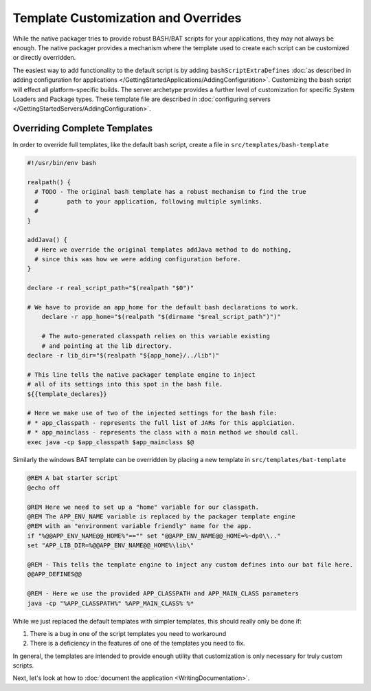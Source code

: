 Template Customization and Overrides
####################################

While the native packager tries to provide robust BASH/BAT scripts for your applications, they may not always be enough.
The native packager provides a mechanism where the template used to create each script can be customized or directly 
overridden. 

The easiest way to add functionality to the default script is by adding ``bashScriptExtraDefines`` :doc:`as described
in adding configuration for applications </GettingStartedApplications/AddingConfiguration>`. Customizing the bash
script will effect all platform-specific builds. The server archetype provides a further level of customization for
specific System Loaders and Package types. These template file are described in 
:doc:`configuring servers </GettingStartedServers/AddingConfiguration>`.

Overriding Complete Templates
-----------------------------

In order to override full templates, like the default bash script, create a file in ``src/templates/bash-template`` 

.. code-block:: bash

    #!/usr/bin/env bash

    realpath() {
      # TODO - The original bash template has a robust mechanism to find the true
      #        path to your application, following multiple symlinks.
      #        
    }

    addJava() {
      # Here we override the original templates addJava method to do nothing,
      # since this was how we were adding configuration before.
    }

    declare -r real_script_path="$(realpath "$0")"

    # We have to provide an app_home for the default bash declarations to work.
	declare -r app_home="$(realpath "$(dirname "$real_script_path")")"

	# The auto-generated classpath relies on this variable existing
	# and pointing at the lib directory.
    declare -r lib_dir="$(realpath "${app_home}/../lib")"

    # This line tells the native packager template engine to inject
    # all of its settings into this spot in the bash file.
    ${{template_declares}}

    # Here we make use of two of the injected settings for the bash file:
    # * app_classpath - represents the full list of JARs for this applciation.
    # * app_mainclass - represents the class with a main method we should call.
    exec java -cp $app_classpath $app_mainclass $@


Similarly the windows BAT template can be overridden by placing a new template in ``src/templates/bat-template``

.. code-block:: bat

    @REM A bat starter script
    @echo off

    @REM Here we need to set up a "home" variable for our classpath.
    @REM The APP_ENV_NAME variable is replaced by the packager template engine
    @REM with an "environment variable friendly" name for the app.
    if "%@@APP_ENV_NAME@@_HOME%"=="" set "@@APP_ENV_NAME@@_HOME=%~dp0\\.."
    set "APP_LIB_DIR=%@@APP_ENV_NAME@@_HOME%\lib\"

    @REM - This tells the template engine to inject any custom defines into our bat file here.
    @@APP_DEFINES@@

    @REM - Here we use the provided APP_CLASSPATH and APP_MAIN_CLASS parameters
    java -cp "%APP_CLASSPATH%" %APP_MAIN_CLASS% %*


While we just replaced the default templates with simpler templates, this should really only be done if:

1. There is a bug in one of the script templates you need to workaround
2. There is a deficiency in the features of one of the templates you need to fix.

In general, the templates are intended to provide enough utility that customization is only necessary for truly custom scripts.

Next, let's look at how to :doc:`document the application <WritingDocumentation>`.
